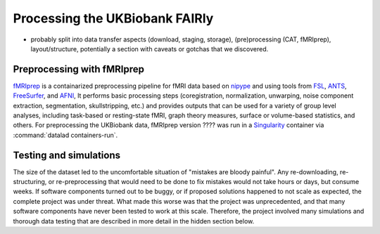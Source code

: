 .. _ukbatjsc:

Processing the UKBiobank FAIRly
-------------------------------



- probably split into data transfer aspects (download, staging, storage),
  (pre)processing (CAT, fMRIprep), layout/structure, potentially a section with
  caveats or gotchas that we discovered.

Preprocessing with fMRIprep
^^^^^^^^^^^^^^^^^^^^^^^^^^^

`fMRIprep <https://fmriprep.readthedocs.io/en/stable/index.html>`_ is a
containarized preprocessing pipeline for fMRI data based on
`nipype <https://nipype.readthedocs.io/en/latest/>`_ and using tools from
`FSL <https://fsl.fmrib.ox.ac.uk/fsl/fslwiki>`_, `ANTS <http://picsl.upenn.edu/software/ants/>`_,
`FreeSurfer <https://surfer.nmr.mgh.harvard.edu/>`_, and
`AFNI <https://afni.nimh.nih.gov/>`_,
It performs basic processing steps (coregistration, normalization, unwarping,
noise component extraction, segmentation, skullstripping, etc.) and provides
outputs that can be used for a variety of group level analyses, including
task-based or resting-state fMRI, graph theory measures, surface or
volume-based statistics, and others.
For preprocessing the UKBiobank data, fMRIprep version ???? was run in a
`Singularity <https://sylabs.io/>`_ container via :command:`datalad containers-run`.

Testing and simulations
^^^^^^^^^^^^^^^^^^^^^^^

The size of the dataset led to the uncomfortable situation of "mistakes are
bloody painful". Any re-downloading, re-structuring, or re-preprocessing that
would need to be done to fix mistakes would not take hours or days, but
consume weeks. If software components turned out to be buggy, or if
proposed solutions happened to not scale as expected, the complete project
was under threat. What made this worse was that the project was unprecedented,
and that many software components have never been tested to work at this scale.
Therefore, the project involved many simulations and thorough data testing that
are described in more detail in the hidden section below.

.. findoutmore:: Testing and simulations

   **Subdataset scaling**:
   The first considerations concerned the number of subdatasets. Previous efforts
   such as preparing the Human Connectome Project Data as a DataLad dataset
   (see :ref:`usecase_HCP_dataset`) demonstrated that subdataset nesting is robust and
   scalable. Nevertheless: Wrapping up the HCP dataset involved a superdataset
   with 4500 subdatasets - wrapping up the UKBiobank dataset would involve
   a superdataset with 100.000 subdatasets.

   In order to find out whether 40k (the amount of subdatasets to start with)
   and 100k (the final amount) subdatasets are possible at all, simulations
   were consulted.

   .. findoutmore:: Simulating large dataset hierarchies

      In principle, simulations like this are simple. Here is an example:

      .. code-block:: bash

         #!/bin/bash
         set -x

         # build a dummy subdataset to be referenced 40k times:
         datalad create dummy_sub
         echo "whatever" > dummy_sub/some_file
         datalad save -d dummy_sub

         sub_id=$(datalad -f "{infos[dataset][id]}"  wtf -d dummy_sub)
         sub_commit=$(git -C dummy_sub show --no-patch --format=%H)


         # the actual super dataset and use some config procedure to get
         # an initial history
         datalad create -c yoda dummy_super_100k

         cd dummy_super_100k

         for ((i=1;i<=100000;i++)); do
             git config -f .gitmodules "submodule.sub$i.path" "sub$i";
             git config -f .gitmodules "submodule.sub$i.url" ../dummy_sub;
             git config -f .gitmodules "submodule.sub$i.datalad-id" "$sub_id";
             git update-index --add --replace --cacheinfo 160000 "$sub_commit" "sub$i";
         done;

         git add .gitmodules
         git commit -m "Add submodules"

      This creates a subdataset with 100k subdatasets in ``dummy_super_100k``,
      but with a twist:

      - One test dataset (``dummy_sub``) with some test content (``some_file``),
        and one super dataset (``dummy_super_100k``) is created.
      - Instead of cloning the subdataset 100k times into the superdataset (which would
        lead to a directory with 100k subdirectories), only *Git's index* is updated
        with the `git update-index <https://git-scm.com/docs/git-update-index>`_
        command. Thus, it appears afterwards as if 100k subdirectories have
        been deleted.
      - Subdataset information is written "manually" (instead via cloning as
        subdatasets) by simply adding the relevant information into the
        ``.gitmodules`` file and saving it.

      This is a time efficient hack that allows to simulate dataset nesting
      scalability, without actually clogging the filesystem with tens of thousands
      of files.

   The next line of though concerned RIA stores. Just like a dataset with 100k subdatasets
   had never before been attempted, neither had a RIA store with 100k archived
   datasets ever been constructed or used.

   .. findoutmore:: TODO: how we checked the RIA store

      TODO